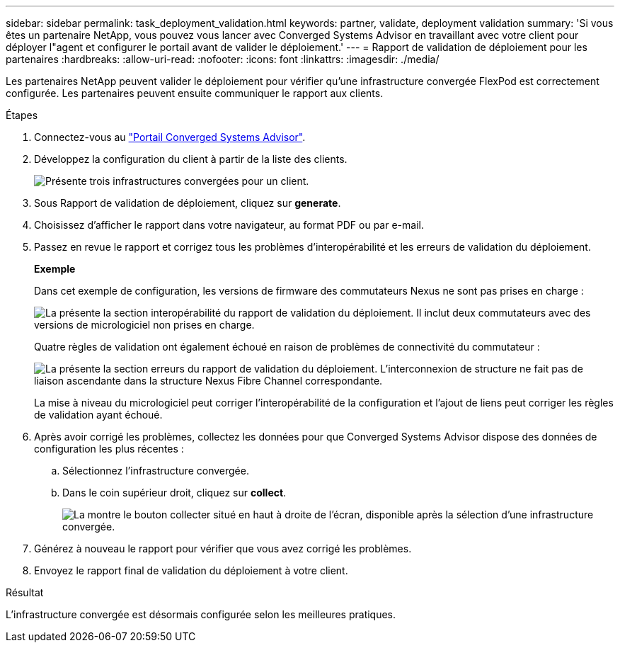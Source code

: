 ---
sidebar: sidebar 
permalink: task_deployment_validation.html 
keywords: partner, validate, deployment validation 
summary: 'Si vous êtes un partenaire NetApp, vous pouvez vous lancer avec Converged Systems Advisor en travaillant avec votre client pour déployer l"agent et configurer le portail avant de valider le déploiement.' 
---
= Rapport de validation de déploiement pour les partenaires
:hardbreaks:
:allow-uri-read: 
:nofooter: 
:icons: font
:linkattrs: 
:imagesdir: ./media/


[role="lead"]
Les partenaires NetApp peuvent valider le déploiement pour vérifier qu'une infrastructure convergée FlexPod est correctement configurée. Les partenaires peuvent ensuite communiquer le rapport aux clients.

.Étapes
. Connectez-vous au https://csa.netapp.com/["Portail Converged Systems Advisor"^].
. Développez la configuration du client à partir de la liste des clients.
+
image:screenshot_partner_customer_list.gif["Présente trois infrastructures convergées pour un client."]

. Sous Rapport de validation de déploiement, cliquez sur *generate*.
. Choisissez d'afficher le rapport dans votre navigateur, au format PDF ou par e-mail.
. Passez en revue le rapport et corrigez tous les problèmes d'interopérabilité et les erreurs de validation du déploiement.
+
*Exemple*

+
Dans cet exemple de configuration, les versions de firmware des commutateurs Nexus ne sont pas prises en charge :

+
image:screenshot_validation_interop.gif["La présente la section interopérabilité du rapport de validation du déploiement. Il inclut deux commutateurs avec des versions de micrologiciel non prises en charge."]

+
Quatre règles de validation ont également échoué en raison de problèmes de connectivité du commutateur :

+
image:screenshot_validation_errors.gif["La présente la section erreurs du rapport de validation du déploiement. L'interconnexion de structure ne fait pas de liaison ascendante dans la structure Nexus Fibre Channel correspondante."]

+
La mise à niveau du micrologiciel peut corriger l'interopérabilité de la configuration et l'ajout de liens peut corriger les règles de validation ayant échoué.

. Après avoir corrigé les problèmes, collectez les données pour que Converged Systems Advisor dispose des données de configuration les plus récentes :
+
.. Sélectionnez l'infrastructure convergée.
.. Dans le coin supérieur droit, cliquez sur *collect*.
+
image:screenshot_collect_button.gif["La montre le bouton collecter situé en haut à droite de l'écran, disponible après la sélection d'une infrastructure convergée."]



. Générez à nouveau le rapport pour vérifier que vous avez corrigé les problèmes.
. Envoyez le rapport final de validation du déploiement à votre client.


.Résultat
L'infrastructure convergée est désormais configurée selon les meilleures pratiques.
